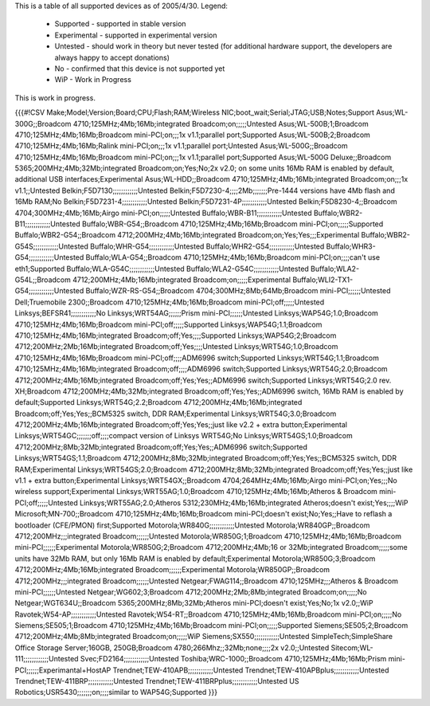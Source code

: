 This is a table of all supported devices as of 2005/4/30. Legend:

 * Supported - supported in stable version
 * Experimental - supported in experimental version
 * Untested - should work in theory but never tested (for additional hardware support, the developers are always happy to accept donations)
 * No - confirmed that this device is not supported yet
 * WiP - Work in Progress

This is work in progress.

{{{#!CSV
Make;Model;Version;Board;CPU;Flash;RAM;Wireless NIC;boot_wait;Serial;JTAG;USB;Notes;Support
Asus;WL-300G;;Broadcom 4710;125MHz;4Mb;16Mb;integrated Broadcom;on;;;;;Untested
Asus;WL-500B;1;Broadcom 4710;125MHz;4Mb;16Mb;Broadcom mini-PCI;on;;;1x v1.1;parallel port;Supported
Asus;WL-500B;2;Broadcom 4710;125MHz;4Mb;16Mb;Ralink mini-PCI;on;;;1x v1.1;parallel port;Untested
Asus;WL-500G;;Broadcom 4710;125MHz;4Mb;16Mb;Broadcom mini-PCI;on;;;1x v1.1;parallel port;Supported
Asus;WL-500G Deluxe;;Broadcom 5365;200MHz;4Mb;32Mb;integrated Broadcom;on;Yes;No;2x v2.0; on some units 16Mb RAM is enabled by default, additional USB interfaces;Experimental
Asus;WL-HDD;;Broadcom 4710;125MHz;4Mb;16Mb;integrated Broadcom;on;;;1x v1.1;;Untested
Belkin;F5D7130;;;;;;;;;;;;Untested
Belkin;F5D7230-4;;;;2Mb;;;;;;;Pre-1444 versions have 4Mb flash and 16Mb RAM;No
Belkin;F5D7231-4;;;;;;;;;;;;Untested
Belkin;F5D7231-4P;;;;;;;;;;;;Untested
Belkin;F5D8230-4;;Broadcom 4704;300MHz;4Mb;16Mb;Airgo mini-PCI;on;;;;;Untested
Buffalo;WBR-B11;;;;;;;;;;;;Untested
Buffalo;WBR2-B11;;;;;;;;;;;;Untested
Buffalo;WBR-G54;;Broadcom 4710;125MHz;4Mb;16Mb;Broadcom mini-PCI;on;;;;;Supported
Buffalo;WBR2-G54;;Broadcom 4712;200MHz;4Mb;16Mb;integrated Broadcom;on;Yes;Yes;;;Experimental
Buffalo;WBR2-G54S;;;;;;;;;;;;Untested
Buffalo;WHR-G54;;;;;;;;;;;;Untested
Buffalo;WHR2-G54;;;;;;;;;;;;Untested
Buffalo;WHR3-G54;;;;;;;;;;;;Untested
Buffalo;WLA-G54;;Broadcom 4710;125MHz;4Mb;16Mb;Broadcom mini-PCI;on;;;;can't use eth1;Supported
Buffalo;WLA-G54C;;;;;;;;;;;;Untested
Buffalo;WLA2-G54C;;;;;;;;;;;;Untested
Buffalo;WLA2-G54L;;Broadcom 4712;200MHz;4Mb;16Mb;integrated Broadcom;on;;;;;Experimental
Buffalo;WLI2-TX1-G54;;;;;;;;;;;;Untested
Buffalo;WZR-RS-G54;;Broadcom 4704;300MHz;8Mb;64Mb;Broadcom mini-PCI;;;;;;Untested
Dell;Truemobile 2300;;Broadcom 4710;125MHz;4Mb;16Mb;Broadcom mini-PCI;off;;;;;Untested
Linksys;BEFSR41;;;;;;;;;;;;No
Linksys;WRT54AG;;;;;;Prism mini-PCI;;;;;;Untested
Linksys;WAP54G;1.0;Broadcom 4710;125MHz;4Mb;16Mb;Broadcom mini-PCI;off;;;;;Supported
Linksys;WAP54G;1.1;Broadcom 4710;125MHz;4Mb;16Mb;integrated Broadcom;off;Yes;;;;Supported
Linksys;WAP54G;2;Broadcom 4712;200MHz;2Mb;16Mb;integrated Broadcom;off;Yes;;;;Untested
Linksys;WRT54G;1.0;Broadcom 4710;125MHz;4Mb;16Mb;Broadcom mini-PCI;off;;;;ADM6996 switch;Supported
Linksys;WRT54G;1.1;Broadcom 4710;125MHz;4Mb;16Mb;integrated Broadcom;off;;;;ADM6996 switch;Supported
Linksys;WRT54G;2.0;Broadcom 4712;200MHz;4Mb;16Mb;integrated Broadcom;off;Yes;Yes;;ADM6996 switch;Supported
Linksys;WRT54G;2.0 rev. XH;Broadcom 4712;200MHz;4Mb;32Mb;integrated Broadcom;off;Yes;Yes;;ADM6996 switch, 16Mb RAM is enabled by default;Supported
Linksys;WRT54G;2.2;Broadcom 4712;200MHz;4Mb;16Mb;integrated Broadcom;off;Yes;Yes;;BCM5325 switch, DDR RAM;Experimental
Linksys;WRT54G;3.0;Broadcom 4712;200MHz;4Mb;16Mb;integrated Broadcom;off;Yes;Yes;;just like v2.2 + extra button;Experimental
Linksys;WRT54GC;;;;;;;off;;;;compact version of Linksys WRT54G;No
Linksys;WRT54GS;1.0;Broadcom 4712;200MHz;8Mb;32Mb;integrated Broadcom;off;Yes;Yes;;ADM6996 switch;Supported
Linksys;WRT54GS;1.1;Broadcom 4712;200MHz;8Mb;32Mb;integrated Broadcom;off;Yes;Yes;;BCM5325 switch, DDR RAM;Experimental
Linksys;WRT54GS;2.0;Broadcom 4712;200MHz;8Mb;32Mb;integrated Broadcom;off;Yes;Yes;;just like v1.1 + extra button;Experimental
Linksys;WRT54GX;;Broadcom 4704;264MHz;4Mb;16Mb;Airgo mini-PCI;on;Yes;;;No wireless support;Experimental
Linksys;WRT55AG;1.0;Broadcom 4710;125MHz;4Mb;16Mb;Atheros & Broadcom mini-PCI;off;;;;;Untested
Linksys;WRT55AG;2.0;Atheros 5312;230MHz;4Mb;16Mb;integrated Atheros;doesn't exist;Yes;;;;WiP
Microsoft;MN-700;;Broadcom 4710;125MHz;4Mb;16Mb;Broadcom mini-PCI;doesn't exist;No;Yes;;Have to reflash a bootloader (CFE/PMON) first;Supported
Motorola;WR840G;;;;;;;;;;;;Untested
Motorola;WR840GP;;Broadcom 4712;200MHz;;;integrated Broadcom;;;;;;Untested
Motorola;WR850G;1;Broadcom 4710;125MHz;4Mb;16Mb;Broadcom mini-PCI;;;;;;Experimental
Motorola;WR850G;2;Broadcom 4712;200MHz;4Mb;16 or 32Mb;integrated Broadcom;;;;;some units have 32Mb RAM, but only 16Mb RAM is enabled by default;Experimental
Motorola;WR850G;3;Broadcom 4712;200MHz;4Mb;16Mb;integrated Broadcom;;;;;;Experimental
Motorola;WR850GP;;Broadcom 4712;200MHz;;;integrated Broadcom;;;;;;Untested
Netgear;FWAG114;;Broadcom 4710;125MHz;;;Atheros & Broadcom mini-PCI;;;;;;Untested
Netgear;WG602;3;Broadcom 4712;200MHz;2Mb;8Mb;integrated Broadcom;on;;;;;No
Netgear;WGT634U;;Broadcom 5365;200MHz;8Mb;32Mb;Atheros mini-PCI;doesn't exist;Yes;No;1x v2.0;;WiP
Ravotek;W54-AP;;;;;;;;;;;;Untested
Ravotek;W54-RT;;Broadcom 4710;125MHz;4Mb;16Mb;Broadcom mini-PCI;on;;;;;No
Siemens;SE505;1;Broadcom 4710;125MHz;4Mb;16Mb;Broadcom mini-PCI;on;;;;;Supported
Siemens;SE505;2;Broadcom 4712;200MHz;4Mb;8Mb;integrated Broadcom;on;;;;;WiP
Siemens;SX550;;;;;;;;;;;;Untested
SimpleTech;SimpleShare Office Storage Server;160GB, 250GB;Broadcom 4780;266Mhz;;32Mb;none;;;;2x v2.0;;Untested
Sitecom;WL-111;;;;;;;;;;;;Untested
Svec;FD2164;;;;;;;;;;;;Untested
Toshiba;WRC-1000;;Broadcom 4710;125MHz;4Mb;16Mb;Prism mini-PCI;;;;;;Experimantal+HostAP
Trendnet;TEW-410APB;;;;;;;;;;;;Untested
Trendnet;TEW-410APBplus;;;;;;;;;;;;Untested
Trendnet;TEW-411BRP;;;;;;;;;;;;Untested
Trendnet;TEW-411BRPplus;;;;;;;;;;;;Untested
US Robotics;USR5430;;;;;;;on;;;;similar to WAP54G;Supported
}}}
